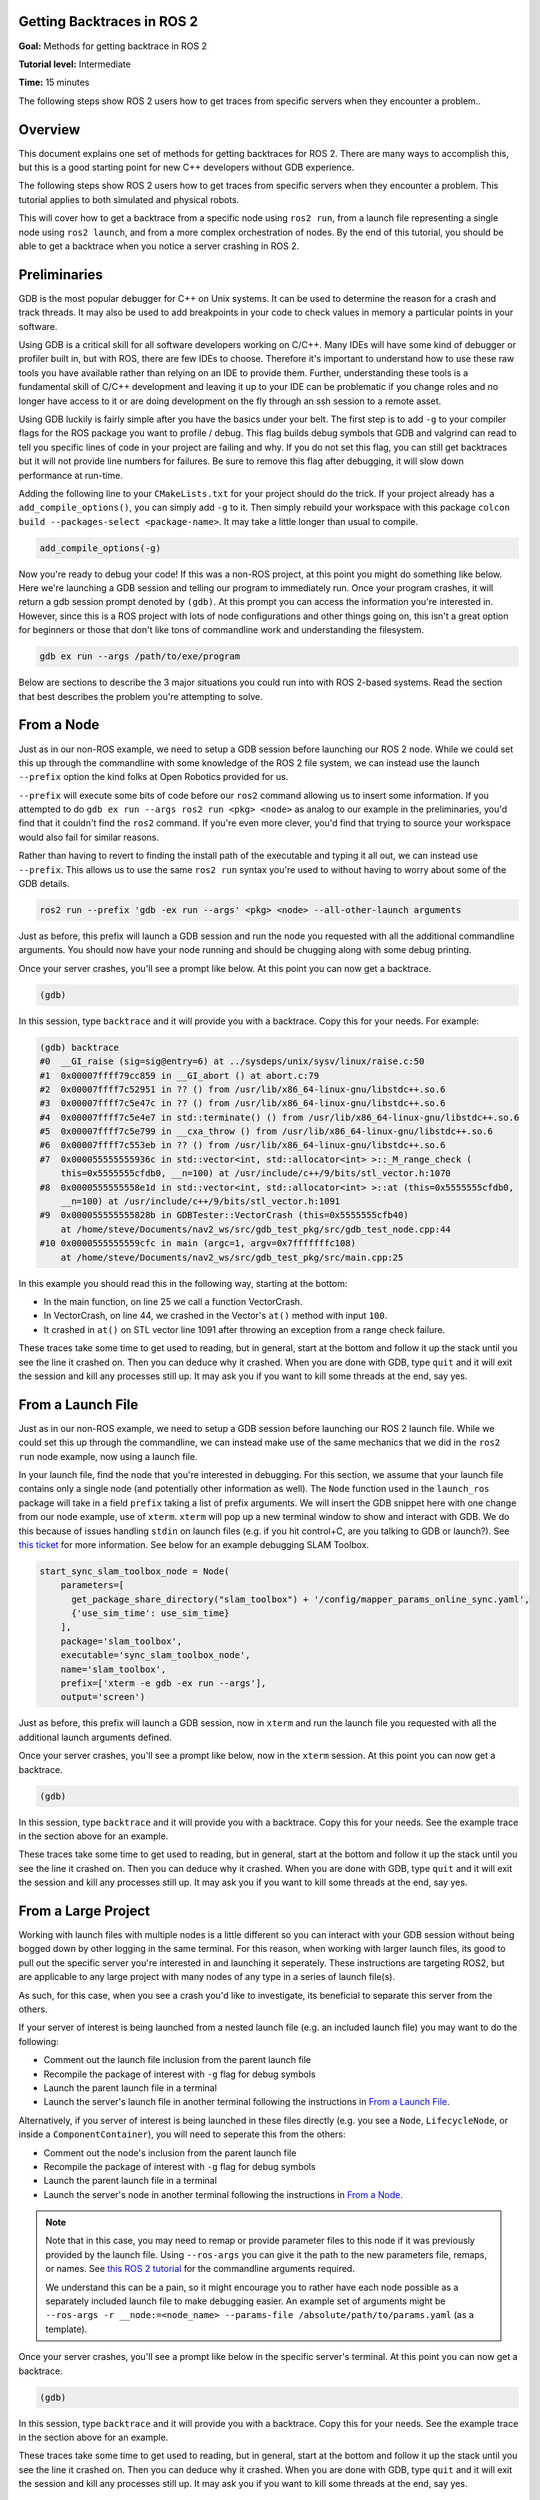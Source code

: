 Getting Backtraces in ROS 2
===========================

.. contents:: Table of Contents
   :depth: 2
   :local:

**Goal:**  Methods for getting backtrace in ROS 2 

**Tutorial level:** Intermediate

**Time:** 15 minutes

The following steps show ROS 2 users how to get traces from specific servers when they encounter a problem..

Overview
========

This document explains one set of methods for getting backtraces for ROS 2.
There are many ways to accomplish this, but this is a good starting point for new C++ developers without GDB experience.

The following steps show ROS 2 users how to get traces from specific servers when they encounter a problem.
This tutorial applies to both simulated and physical robots.

This will cover how to get a backtrace from a specific node using ``ros2 run``, from a launch file representing a single node using ``ros2 launch``, and from a more complex orchestration of nodes.
By the end of this tutorial, you should be able to get a backtrace when you notice a server crashing in ROS 2.

Preliminaries
=============

GDB is the most popular debugger for C++ on Unix systems.
It can be used to determine the reason for a crash and track threads.
It may also be used to add breakpoints in your code to check values in memory a particular points in your software.

Using GDB is a critical skill for all software developers working on C/C++.
Many IDEs will have some kind of debugger or profiler built in, but with ROS, there are few IDEs to choose.
Therefore it's important to understand how to use these raw tools you have available rather than relying on an IDE to provide them.
Further, understanding these tools is a fundamental skill of C/C++ development and leaving it up to your IDE can be problematic if you change roles and no longer have access to it or are doing development on the fly through an ssh session to a remote asset.

Using GDB luckily is fairly simple after you have the basics under your belt.
The first step is to add ``-g`` to your compiler flags for the ROS package you want to profile / debug.
This flag builds debug symbols that GDB and valgrind can read to tell you specific lines of code in your project are failing and why.
If you do not set this flag, you can still get backtraces but it will not provide line numbers for failures.
Be sure to remove this flag after debugging, it will slow down performance at run-time.

Adding the following line to your ``CMakeLists.txt`` for your project should do the trick.
If your project already has a ``add_compile_options()``, you can simply add ``-g`` to it.
Then simply rebuild your workspace with this package ``colcon build --packages-select <package-name>``.
It may take a little longer than usual to compile.

.. code-block:: cmake

  add_compile_options(-g)

Now you're ready to debug your code!
If this was a non-ROS project, at this point you might do something like below.
Here we're launching a GDB session and telling our program to immediately run.
Once your program crashes, it will return a gdb session prompt denoted by ``(gdb)``.
At this prompt you can access the information you're interested in.
However, since this is a ROS project with lots of node configurations and other things going on, this isn't a great option for beginners or those that don't like tons of commandline work and understanding the filesystem.

.. code-block:: bash

  gdb ex run --args /path/to/exe/program

Below are sections to describe the 3 major situations you could run into with ROS 2-based systems.
Read the section that best describes the problem you're attempting to solve.

From a Node
===========

Just as in our non-ROS example, we need to setup a GDB session before launching our ROS 2 node.
While we could set this up through the commandline with some knowledge of the ROS 2 file system, we can instead use the launch ``--prefix`` option the kind folks at Open Robotics provided for us.

``--prefix`` will execute some bits of code before our ``ros2`` command allowing us to insert some information.
If you attempted to do ``gdb ex run --args ros2 run <pkg> <node>`` as analog to our example in the preliminaries, you'd find that it couldn't find the ``ros2`` command.
If you're even more clever, you'd find that trying to source your workspace would also fail for similar reasons.

Rather than having to revert to finding the install path of the executable and typing it all out, we can instead use ``--prefix``.
This allows us to use the same ``ros2 run`` syntax you're used to without having to worry about some of the GDB details.

.. code-block:: bash

  ros2 run --prefix 'gdb -ex run --args' <pkg> <node> --all-other-launch arguments

Just as before, this prefix will launch a GDB session and run the node you requested with all the additional commandline arguments.
You should now have your node running and should be chugging along with some debug printing.

Once your server crashes, you'll see a prompt like below. At this point you can now get a backtrace.

.. code-block:: bash

  (gdb)

In this session, type ``backtrace`` and it will provide you with a backtrace.
Copy this for your needs.
For example:

.. code-block:: bash

  (gdb) backtrace
  #0  __GI_raise (sig=sig@entry=6) at ../sysdeps/unix/sysv/linux/raise.c:50
  #1  0x00007ffff79cc859 in __GI_abort () at abort.c:79
  #2  0x00007ffff7c52951 in ?? () from /usr/lib/x86_64-linux-gnu/libstdc++.so.6
  #3  0x00007ffff7c5e47c in ?? () from /usr/lib/x86_64-linux-gnu/libstdc++.so.6
  #4  0x00007ffff7c5e4e7 in std::terminate() () from /usr/lib/x86_64-linux-gnu/libstdc++.so.6
  #5  0x00007ffff7c5e799 in __cxa_throw () from /usr/lib/x86_64-linux-gnu/libstdc++.so.6
  #6  0x00007ffff7c553eb in ?? () from /usr/lib/x86_64-linux-gnu/libstdc++.so.6
  #7  0x000055555555936c in std::vector<int, std::allocator<int> >::_M_range_check (
      this=0x5555555cfdb0, __n=100) at /usr/include/c++/9/bits/stl_vector.h:1070
  #8  0x0000555555558e1d in std::vector<int, std::allocator<int> >::at (this=0x5555555cfdb0, 
      __n=100) at /usr/include/c++/9/bits/stl_vector.h:1091
  #9  0x000055555555828b in GDBTester::VectorCrash (this=0x5555555cfb40)
      at /home/steve/Documents/nav2_ws/src/gdb_test_pkg/src/gdb_test_node.cpp:44
  #10 0x0000555555559cfc in main (argc=1, argv=0x7fffffffc108)
      at /home/steve/Documents/nav2_ws/src/gdb_test_pkg/src/main.cpp:25

In this example you should read this in the following way, starting at the bottom:

- In the main function, on line 25 we call a function VectorCrash.

- In VectorCrash, on line 44, we crashed in the Vector's ``at()`` method with input ``100``.

- It crashed in ``at()`` on STL vector line 1091 after throwing an exception from a range check failure.

These traces take some time to get used to reading, but in general, start at the bottom and follow it up the stack until you see the line it crashed on.
Then you can deduce why it crashed.
When you are done with GDB, type ``quit`` and it will exit the session and kill any processes still up.
It may ask you if you want to kill some threads at the end, say yes.

From a Launch File
==================

Just as in our non-ROS example, we need to setup a GDB session before launching our ROS 2 launch file.
While we could set this up through the commandline, we can instead make use of the same mechanics that we did in the ``ros2 run`` node example, now using a launch file.

In your launch file, find the node that you're interested in debugging.
For this section, we assume that your launch file contains only a single node (and potentially other information as well).
The ``Node`` function used in the ``launch_ros`` package will take in a field ``prefix`` taking a list of prefix arguments.
We will insert the GDB snippet here with one change from our node example, use of ``xterm``.
``xterm`` will pop up a new terminal window to show and interact with GDB.
We do this because of issues handling ``stdin`` on launch files (e.g. if you hit control+C, are you talking to GDB or launch?).
See `this ticket <https://github.com/ros2/launch_ros/issues/165>`_ for more information.
See below for an example debugging SLAM Toolbox.

.. code-block:: python

  start_sync_slam_toolbox_node = Node(
      parameters=[
        get_package_share_directory("slam_toolbox") + '/config/mapper_params_online_sync.yaml',
        {'use_sim_time': use_sim_time}
      ],
      package='slam_toolbox',
      executable='sync_slam_toolbox_node',
      name='slam_toolbox',
      prefix=['xterm -e gdb -ex run --args'],
      output='screen')

Just as before, this prefix will launch a GDB session, now in ``xterm`` and run the launch file you requested with all the additional launch arguments defined.

Once your server crashes, you'll see a prompt like below, now in the ``xterm`` session. At this point you can now get a backtrace.

.. code-block:: bash

  (gdb)

In this session, type ``backtrace`` and it will provide you with a backtrace.
Copy this for your needs.
See the example trace in the section above for an example.

These traces take some time to get used to reading, but in general, start at the bottom and follow it up the stack until you see the line it crashed on.
Then you can deduce why it crashed.
When you are done with GDB, type ``quit`` and it will exit the session and kill any processes still up.
It may ask you if you want to kill some threads at the end, say yes.

From a Large Project
====================

Working with launch files with multiple nodes is a little different so you can interact with your GDB session without being bogged down by other logging in the same terminal.
For this reason, when working with larger launch files, its good to pull out the specific server you're interested in and launching it seperately.
These instructions are targeting ROS2, but are applicable to any large project with many nodes of any type in a series of launch file(s).

As such, for this case, when you see a crash you'd like to investigate, its beneficial to separate this server from the others.

If your server of interest is being launched from a nested launch file (e.g. an included launch file) you may want to do the following:

- Comment out the launch file inclusion from the parent launch file

- Recompile the package of interest with ``-g`` flag for debug symbols

- Launch the parent launch file in a terminal

- Launch the server's launch file in another terminal following the instructions in `From a Launch File`_.

Alternatively, if you server of interest is being launched in these files directly (e.g. you see a ``Node``, ``LifecycleNode``, or inside a ``ComponentContainer``), you will need to seperate this from the others:

- Comment out the node's inclusion from the parent launch file

- Recompile the package of interest with ``-g`` flag for debug symbols

- Launch the parent launch file in a terminal

- Launch the server's node in another terminal following the instructions in `From a Node`_.

.. note::
  Note that in this case, you may need to remap or provide parameter files to this node if it was previously provided by the launch file. Using ``--ros-args`` you can give it the path to the new parameters file, remaps, or names. See `this ROS 2 tutorial <https://docs.ros.org/en/rolling/Guides/Node-arguments.html>`_ for the commandline arguments required.

  We understand this can be a pain, so it might encourage you to rather have each node possible as a separately included launch file to make debugging easier. An example set of arguments might be ``--ros-args -r __node:=<node_name> --params-file /absolute/path/to/params.yaml`` (as a template).

Once your server crashes, you'll see a prompt like below in the specific server's terminal. At this point you can now get a backtrace.

.. code-block:: bash

  (gdb)

In this session, type ``backtrace`` and it will provide you with a backtrace.
Copy this for your needs.
See the example trace in the section above for an example.

These traces take some time to get used to reading, but in general, start at the bottom and follow it up the stack until you see the line it crashed on.
Then you can deduce why it crashed.
When you are done with GDB, type ``quit`` and it will exit the session and kill any processes still up.
It may ask you if you want to kill some threads at the end, say yes.

From Nav2 Bringup
=================

To debug directly from the nav2 bringup launch files you may want to do the following:

- Add ``prefix=['xterm -e gdb -ex run --args']`` to the non-composed node in the appropriate launch file. 

- Recompile the package of interest with ``-g`` flag for debug symbols.

- Launch normally with ``ros2 launch nav2_bringup tb3_simulation_launch.py use_composition:=False``. A seperate xterm window will open with the proccess of intrest running in gdb.

.. note::
  Turning off composition has serious performance impacts. If this is important to you please follow "From Large Project". 

Once your server crashes, you'll see a prompt like below in the xterm window. At this point you can now get a backtrace.

.. code-block:: bash

  (gdb)

In this session, type ``backtrace`` and it will provide you with a backtrace.
Copy this for your needs.
See the example trace in the section above for an example.

These traces take some time to get used to reading, but in general, start at the bottom and follow it up the stack until you see the line it crashed on.
Then you can deduce why it crashed.
When you are done with GDB, type ``quit`` and it will exit the session and kill any processes still up.
It may ask you if you want to kill some threads at the end, say yes.

Automatic backtrace on crash
============================

The `backward-cpp <https://github.com/bombela/backward-cpp>`_ library provides beautiful stack traces, and the `backward_ros <https://github.com/pal-robotics/backward_ros/tree/foxy-devel>`_ wrapper simplifies its integration.

Just add it as a dependency and `find_package` it in your CMakeLists and the backward libraries will be injected in all your executables and libraries.
